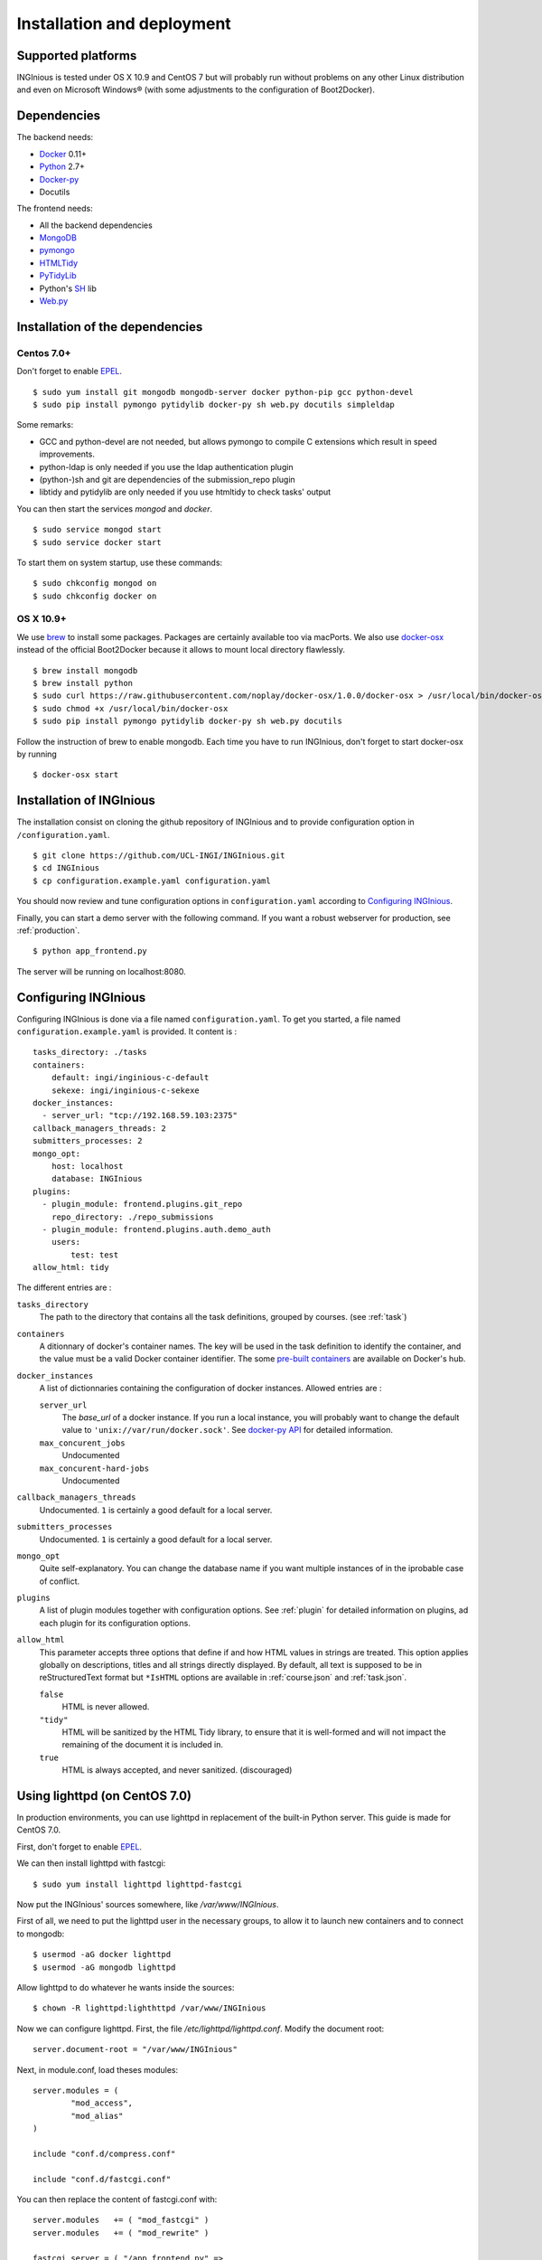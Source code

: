 Installation and deployment
===========================

Supported platforms
-------------------

INGInious is tested under OS X 10.9 and CentOS 7 but will probably run without problems on any
other Linux distribution and even on Microsoft Windows® (with some adjustments to the
configuration of Boot2Docker).

Dependencies
------------

The backend needs:

- Docker_ 0.11+
- Python_ 2.7+
- Docker-py_
- Docutils

The frontend needs:

- All the backend dependencies
- MongoDB_
- pymongo_
- HTMLTidy_
- PyTidyLib_
- Python's SH_ lib
- Web.py_

.. _Docker: https://www.docker.com
.. _Docker-py: https://github.com/dotcloud/docker-py
.. _Python: https://www.python.org/
.. _MongoDB: http://www.mongodb.org/
.. _pymongo: http://api.mongodb.org/python/current/
.. _HTMLTidy: http://tidy.sourceforge.net/
.. _PyTidyLib: http://countergram.com/open-source/pytidylib/docs/index.html
.. _SH: http://amoffat.github.io/sh/
.. _Web.py: http://webpy.org/

Installation of the dependencies
--------------------------------

Centos 7.0+
```````````

Don't forget to enable EPEL_.

::

	$ sudo yum install git mongodb mongodb-server docker python-pip gcc python-devel
	$ sudo pip install pymongo pytidylib docker-py sh web.py docutils simpleldap

Some remarks:

- GCC and python-devel are not needed, but allows pymongo to compile C extensions which result in speed improvements.

- python-ldap is only needed if you use the ldap authentication plugin

- (python-)sh and git are dependencies of the submission_repo plugin

- libtidy and pytidylib are only needed if you use htmltidy to check tasks' output

.. _EPEL: https://fedoraproject.org/wiki/EPEL

You can then start the services *mongod* and *docker*.

::

	$ sudo service mongod start
	$ sudo service docker start

To start them on system startup, use these commands:

::

	$ sudo chkconfig mongod on
	$ sudo chkconfig docker on

OS X 10.9+
``````````

We use brew_ to install some packages. Packages are certainly available too via macPorts.
We also use docker-osx_ instead of the official Boot2Docker because it allows to mount
local directory flawlessly.

.. _brew: http://brew.sh/
.. _docker-osx: https://github.com/noplay/docker-osx

::

	$ brew install mongodb
	$ brew install python
	$ sudo curl https://raw.githubusercontent.com/noplay/docker-osx/1.0.0/docker-osx > /usr/local/bin/docker-osx
	$ sudo chmod +x /usr/local/bin/docker-osx
	$ sudo pip install pymongo pytidylib docker-py sh web.py docutils

Follow the instruction of brew to enable mongodb.
Each time you have to run INGInious, don't forget to start docker-osx by running

::

	$ docker-osx start

Installation of INGInious
-------------------------

The installation consist on cloning the github repository of INGInious
and to provide configuration option in ``/configuration.yaml``.

::

	$ git clone https://github.com/UCL-INGI/INGInious.git
	$ cd INGInious
	$ cp configuration.example.yaml configuration.yaml

You should now review and tune configuration options in ``configuration.yaml`` according to `Configuring INGInious`_.

Finally, you can start a demo server with the following command.
If you want a robust webserver for production, see :ref:`production`.

::

	$ python app_frontend.py

The server will be running on localhost:8080.


.. _tasks folder:

Configuring INGInious
---------------------

Configuring INGInious is done via a file named ``configuration.yaml``.
To get you started, a file named ``configuration.example.yaml`` is provided.
It content is :

::

    tasks_directory: ./tasks
    containers:
        default: ingi/inginious-c-default
        sekexe: ingi/inginious-c-sekexe
    docker_instances:
      - server_url: "tcp://192.168.59.103:2375"
    callback_managers_threads: 2
    submitters_processes: 2
    mongo_opt:
        host: localhost
        database: INGInious
    plugins:
      - plugin_module: frontend.plugins.git_repo
        repo_directory: ./repo_submissions
      - plugin_module: frontend.plugins.auth.demo_auth
        users:
            test: test
    allow_html: tidy

The different entries are :


``tasks_directory``
    The path to the directory that contains all the task definitions, grouped by courses.
    (see :ref:`task`)

``containers``
    A ditionnary of docker's container names.
    The key will be used in the task definition to identify the container, and the value must be a valid Docker container identifier.
    The some `pre-built containers`_ are available on Docker's hub.


``docker_instances``
    A list of dictionnaries containing the configuration of docker instances.
    Allowed entries are :

    ``server_url``
        The *base_url* of a docker instance. If you run a local instance, you will probably want to change the default value to ``'unix://var/run/docker.sock'``.
        See `docker-py API`_ for detailed information.

    ``max_concurent_jobs``
        Undocumented

    ``max_concurent-hard-jobs``
        Undocumented

``callback_managers_threads``
    Undocumented. ``1`` is certainly a good default for a local server.

``submitters_processes``
    Undocumented. ``1`` is certainly a good default for a local server.

``mongo_opt``
    Quite self-explanatory. You can change the database name if you want multiple instances of in the iprobable case of conflict.

``plugins``
    A list of plugin modules together with configuration options.
    See :ref:`plugin` for detailed information on plugins, ad each plugin for its configuration options.

``allow_html``
    This parameter accepts three options that define if and how HTML values in strings are treated.
    This option applies globally on descriptions, titles and all strings directly displayed.
    By default, all text is supposed to be in reStructuredText format but ``*IsHTML`` options are available in :ref:`course.json` and :ref:`task.json`.

    ``false``
        HTML is never allowed.

    ``"tidy"``
        HTML will be sanitized by the HTML Tidy library, to ensure that it is well-formed and will not impact the remaining of the document it is included in.

    ``true``
        HTML is always accepted, and never sanitized. (discouraged)

.. _pre-built containers: https://registry.hub.docker.com/search?q=ingi
.. _docker-py API: https://github.com/docker/docker-py/blob/master/docs/api.md#client-api


.. _production:

Using lighttpd (on CentOS 7.0)
------------------------------

In production environments, you can use lighttpd in replacement of the built-in Python server.
This guide is made for CentOS 7.0.

First, don't forget to enable EPEL_.

We can then install lighttpd with fastcgi:

::

	$ sudo yum install lighttpd lighttpd-fastcgi

Now put the INGInious' sources somewhere, like */var/www/INGInious*.

First of all, we need to put the lighttpd user in the necessary groups, to allow it to launch new containers and to connect to mongodb:

::

	$ usermod -aG docker lighttpd
	$ usermod -aG mongodb lighttpd

Allow lighttpd to do whatever he wants inside the sources:

::

	$ chown -R lighttpd:lighthttpd /var/www/INGInious

Now we can configure lighttpd. First, the file */etc/lighttpd/lighttpd.conf*. Modify the document root:

::

	server.document-root = "/var/www/INGInious"

Next, in module.conf, load theses modules:

::

	server.modules = (
		"mod_access",
		"mod_alias"
	)

	include "conf.d/compress.conf"

	include "conf.d/fastcgi.conf"

You can then replace the content of fastcgi.conf with:

::

	server.modules   += ( "mod_fastcgi" )
	server.modules   += ( "mod_rewrite" )

	fastcgi.server = ( "/app_frontend.py" =>
	(( "socket" => "/tmp/fastcgi.socket",
	   "bin-path" => "/var/www/INGInious/app_frontend.py",
	   "max-procs" => 1,
	  "bin-environment" => (
	    "REAL_SCRIPT_NAME" => ""
	  ),
	  "check-local" => "disable"
	))
	)

	url.rewrite-once = (
	  "^/favicon.ico$" => "/static/favicon.ico",
	  "^/static/(.*)$" => "/static/$1",
	  "^/(.*)$" => "/app_frontend.py/$1",
	)

Finally, start the server:

::

	$ sudo chkconfig lighttpd on
	$ sudo service lighttpd start
